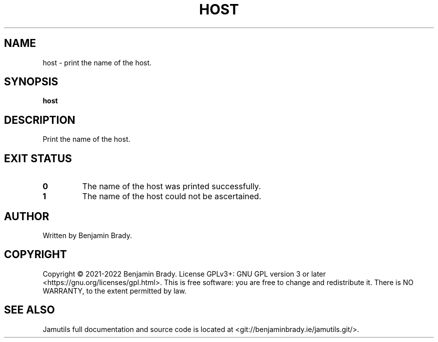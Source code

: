 .TH HOST 1 "March 2022" Jamutils-JAMUTILS_VERSION
.SH NAME
host \- print the name of the host.
.SH SYNOPSIS
.B host
.SH DESCRIPTION
Print the name of the host.
.SH EXIT STATUS
.TP
.B 0
The name of the host was printed successfully.
.TP
.B 1
The name of the host could not be ascertained.
.SH AUTHOR
Written by Benjamin Brady.
.SH COPYRIGHT
Copyright \(co 2021\-2022 Benjamin Brady. License GPLv3+: GNU GPL version 3 or
later <https://gnu.org/licenses/gpl.html>. This is free software: you are free
to change and redistribute it. There is NO WARRANTY, to the extent permitted by
law.
.SH SEE ALSO
Jamutils full documentation and source code is located at
<git://benjaminbrady.ie/jamutils.git/>.
